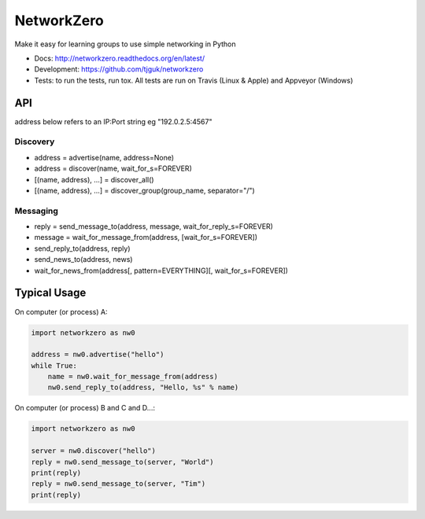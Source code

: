 NetworkZero
===========

.. image:: https://travis-ci.org/tjguk/networkzero.svg?branch=master
    :target: https://travis-ci.org/tjguk/networkzero

Make it easy for learning groups to use simple networking in Python

* Docs: http://networkzero.readthedocs.org/en/latest/

* Development: https://github.com/tjguk/networkzero

* Tests: to run the tests, run tox. All tests are run on Travis (Linux & Apple)
  and Appveyor (Windows)

API
---

address below refers to an IP:Port string eg "192.0.2.5:4567"

Discovery
~~~~~~~~~

* address = advertise(name, address=None)

* address = discover(name, wait_for_s=FOREVER)

* [(name, address), ...] = discover_all()

* [(name, address), ...] = discover_group(group_name, separator="/")

Messaging
~~~~~~~~~

* reply = send_message_to(address, message, wait_for_reply_s=FOREVER)

* message = wait_for_message_from(address, [wait_for_s=FOREVER])

* send_reply_to(address, reply)

* send_news_to(address, news)

* wait_for_news_from(address[, pattern=EVERYTHING][, wait_for_s=FOREVER])

Typical Usage
-------------

On computer (or process) A:

.. code-block:: python

    import networkzero as nw0
    
    address = nw0.advertise("hello")
    while True:
        name = nw0.wait_for_message_from(address)
        nw0.send_reply_to(address, "Hello, %s" % name)
        
On computer (or process) B and C and D...:

.. code-block:: python

    import networkzero as nw0
    
    server = nw0.discover("hello")
    reply = nw0.send_message_to(server, "World")
    print(reply)
    reply = nw0.send_message_to(server, "Tim")
    print(reply)
